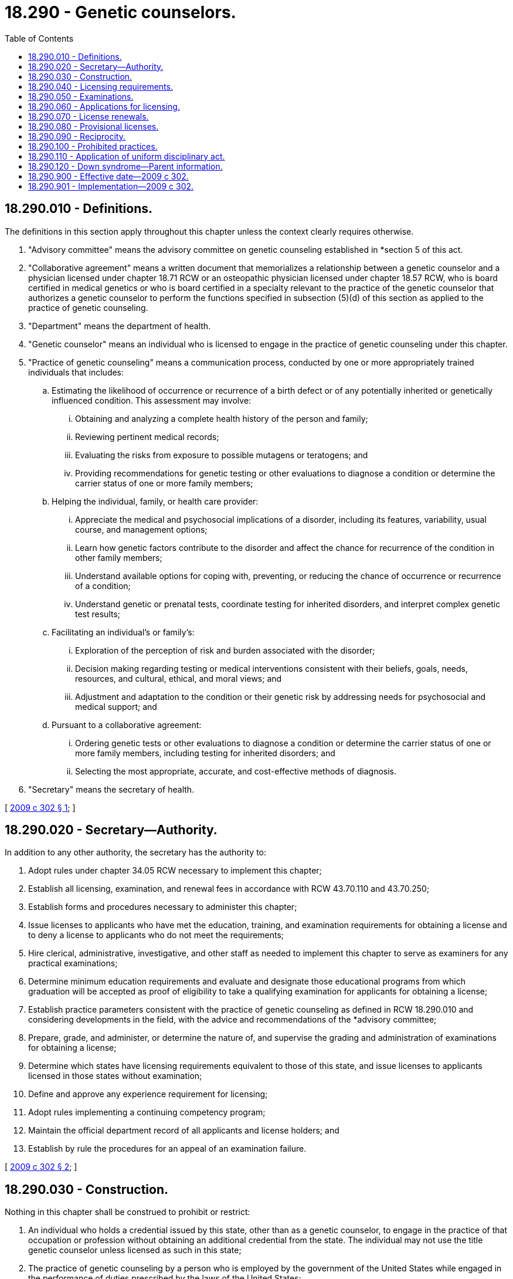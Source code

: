 = 18.290 - Genetic counselors.
:toc:

== 18.290.010 - Definitions.
The definitions in this section apply throughout this chapter unless the context clearly requires otherwise.

. "Advisory committee" means the advisory committee on genetic counseling established in *section 5 of this act.

. "Collaborative agreement" means a written document that memorializes a relationship between a genetic counselor and a physician licensed under chapter 18.71 RCW or an osteopathic physician licensed under chapter 18.57 RCW, who is board certified in medical genetics or who is board certified in a specialty relevant to the practice of the genetic counselor that authorizes a genetic counselor to perform the functions specified in subsection (5)(d) of this section as applied to the practice of genetic counseling.

. "Department" means the department of health.

. "Genetic counselor" means an individual who is licensed to engage in the practice of genetic counseling under this chapter.

. "Practice of genetic counseling" means a communication process, conducted by one or more appropriately trained individuals that includes:

.. Estimating the likelihood of occurrence or recurrence of a birth defect or of any potentially inherited or genetically influenced condition. This assessment may involve:

... Obtaining and analyzing a complete health history of the person and family;

... Reviewing pertinent medical records;

... Evaluating the risks from exposure to possible mutagens or teratogens; and

... Providing recommendations for genetic testing or other evaluations to diagnose a condition or determine the carrier status of one or more family members;

.. Helping the individual, family, or health care provider:

... Appreciate the medical and psychosocial implications of a disorder, including its features, variability, usual course, and management options;

... Learn how genetic factors contribute to the disorder and affect the chance for recurrence of the condition in other family members;

... Understand available options for coping with, preventing, or reducing the chance of occurrence or recurrence of a condition;

... Understand genetic or prenatal tests, coordinate testing for inherited disorders, and interpret complex genetic test results;

.. Facilitating an individual's or family's:

... Exploration of the perception of risk and burden associated with the disorder;

... Decision making regarding testing or medical interventions consistent with their beliefs, goals, needs, resources, and cultural, ethical, and moral views; and

... Adjustment and adaptation to the condition or their genetic risk by addressing needs for psychosocial and medical support; and

.. Pursuant to a collaborative agreement:

... Ordering genetic tests or other evaluations to diagnose a condition or determine the carrier status of one or more family members, including testing for inherited disorders; and

... Selecting the most appropriate, accurate, and cost-effective methods of diagnosis.

. "Secretary" means the secretary of health.

[ http://lawfilesext.leg.wa.gov/biennium/2009-10/Pdf/Bills/Session%20Laws/Senate/5608-S.SL.pdf?cite=2009%20c%20302%20§%201[2009 c 302 § 1]; ]

== 18.290.020 - Secretary—Authority.
In addition to any other authority, the secretary has the authority to:

. Adopt rules under chapter 34.05 RCW necessary to implement this chapter;

. Establish all licensing, examination, and renewal fees in accordance with RCW 43.70.110 and 43.70.250;

. Establish forms and procedures necessary to administer this chapter;

. Issue licenses to applicants who have met the education, training, and examination requirements for obtaining a license and to deny a license to applicants who do not meet the requirements;

. Hire clerical, administrative, investigative, and other staff as needed to implement this chapter to serve as examiners for any practical examinations;

. Determine minimum education requirements and evaluate and designate those educational programs from which graduation will be accepted as proof of eligibility to take a qualifying examination for applicants for obtaining a license;

. Establish practice parameters consistent with the practice of genetic counseling as defined in RCW 18.290.010 and considering developments in the field, with the advice and recommendations of the *advisory committee;

. Prepare, grade, and administer, or determine the nature of, and supervise the grading and administration of examinations for obtaining a license;

. Determine which states have licensing requirements equivalent to those of this state, and issue licenses to applicants licensed in those states without examination;

. Define and approve any experience requirement for licensing;

. Adopt rules implementing a continuing competency program;

. Maintain the official department record of all applicants and license holders; and

. Establish by rule the procedures for an appeal of an examination failure.

[ http://lawfilesext.leg.wa.gov/biennium/2009-10/Pdf/Bills/Session%20Laws/Senate/5608-S.SL.pdf?cite=2009%20c%20302%20§%202[2009 c 302 § 2]; ]

== 18.290.030 - Construction.
Nothing in this chapter shall be construed to prohibit or restrict:

. An individual who holds a credential issued by this state, other than as a genetic counselor, to engage in the practice of that occupation or profession without obtaining an additional credential from the state. The individual may not use the title genetic counselor unless licensed as such in this state;

. The practice of genetic counseling by a person who is employed by the government of the United States while engaged in the performance of duties prescribed by the laws of the United States;

. The practice of genetic counseling by a person who is a regular student in an educational program approved by the secretary, and whose performance of services is pursuant to a regular course of instruction or assignments from an instructor and under the general supervision of the instructor; or

. The practice of genetic counseling by a person who is practicing under the general supervision of a genetic counselor in a genetic counseling training site while gathering logbook cases for the purpose of meeting licensing requirements.

[ http://lawfilesext.leg.wa.gov/biennium/2009-10/Pdf/Bills/Session%20Laws/Senate/5608-S.SL.pdf?cite=2009%20c%20302%20§%203[2009 c 302 § 3]; ]

== 18.290.040 - Licensing requirements.
The secretary shall issue a license to any applicant who demonstrates to the satisfaction of the secretary that the applicant meets the following requirements:

. Graduation from a master's or doctorate program in genetic counseling or medical genetics approved by the secretary;

. Successful completion of any clinical experience requirements established by the secretary; and

. Successful completion of an examination administered or approved by the secretary.

[ http://lawfilesext.leg.wa.gov/biennium/2009-10/Pdf/Bills/Session%20Laws/Senate/5608-S.SL.pdf?cite=2009%20c%20302%20§%204[2009 c 302 § 4]; ]

== 18.290.050 - Examinations.
. The date and location of examinations must be established by the secretary. Applicants who have been found by the secretary to meet the other requirements for obtaining a license must be scheduled for the next examination following the filing of the application. The secretary shall establish by rule the examination application deadline.

. The secretary or the secretary's designees shall examine each applicant, by means determined most effective, on subjects appropriate to the scope of practice, as applicable. The examinations must be limited to the purpose of determining whether the applicant possesses the minimum skill and knowledge necessary to practice competently.

. The examination papers, all grading of the papers, and the grading of any practical work shall be preserved for a period of not less than one year after the secretary has made and published the decisions. All examinations must be conducted under fair and wholly impartial methods.

. Any applicant failing to make the required grade in the first examination may take up to two subsequent examinations as the applicant desires upon prepaying a fee determined by the secretary under RCW 43.70.250 for each subsequent examination. Upon failing four examinations, the secretary may invalidate the original application and require remedial education before the person may take future examinations.

. The secretary may approve an examination prepared or administered by a private organization that certifies and recertifies genetic counselors, or an association of licensing agencies, for use by an applicant in meeting the credentialing requirements.

[ http://lawfilesext.leg.wa.gov/biennium/2009-10/Pdf/Bills/Session%20Laws/Senate/5608-S.SL.pdf?cite=2009%20c%20302%20§%206[2009 c 302 § 6]; ]

== 18.290.060 - Applications for licensing.
Applications for licensing must be submitted on forms provided by the secretary. The secretary may require any information and documentation that reasonably relates to the need to determine whether the applicant meets the criteria for licensing provided for in this chapter and chapter 18.130 RCW. Each applicant shall pay a fee determined by the secretary under RCW 43.70.250. The fee must accompany the application.

[ http://lawfilesext.leg.wa.gov/biennium/2009-10/Pdf/Bills/Session%20Laws/Senate/5608-S.SL.pdf?cite=2009%20c%20302%20§%207[2009 c 302 § 7]; ]

== 18.290.070 - License renewals.
The secretary shall establish by rule the requirements and fees for renewal of a license. Failure to renew the license invalidates the license and all privileges granted by the license. If a license has lapsed for a period longer than three years, the person shall demonstrate competence to the satisfaction of the secretary by completing continuing competency requirements or meeting other standards determined by the secretary.

[ http://lawfilesext.leg.wa.gov/biennium/2009-10/Pdf/Bills/Session%20Laws/Senate/5608-S.SL.pdf?cite=2009%20c%20302%20§%208[2009 c 302 § 8]; ]

== 18.290.080 - Provisional licenses.
The secretary may grant a provisional license to a person who has met all of the requirements for obtaining a license except for the successful completion of an examination. A provisional license must be renewed annually. The secretary may grant a provisional license to a person up to four times. A provisional license holder may only practice genetic counseling under the supervision of either a licensed genetic counselor, a physician licensed under chapter 18.71 RCW, or osteopathic physician licensed under chapter 18.57 RCW, with a current certification in clinical genetics issued by an organization approved by the secretary.

[ http://lawfilesext.leg.wa.gov/biennium/2009-10/Pdf/Bills/Session%20Laws/Senate/5608-S.SL.pdf?cite=2009%20c%20302%20§%209[2009 c 302 § 9]; ]

== 18.290.090 - Reciprocity.
An applicant holding a license in another state may be licensed to practice in this state without examination if the secretary determines that the licensing standards of the other state are substantially equivalent to the licensing standards of this state.

[ http://lawfilesext.leg.wa.gov/biennium/2009-10/Pdf/Bills/Session%20Laws/Senate/5608-S.SL.pdf?cite=2009%20c%20302%20§%2010[2009 c 302 § 10]; ]

== 18.290.100 - Prohibited practices.
. Except as provided in RCW 18.290.030, no person shall engage in the practice of genetic counseling unless he or she is licensed, or provisionally licensed, under this chapter.

. A person not licensed with the secretary to practice genetic counseling may not represent himself or herself as a "licensed genetic counselor or a genetic counselor."

[ http://lawfilesext.leg.wa.gov/biennium/2009-10/Pdf/Bills/Session%20Laws/Senate/5608-S.SL.pdf?cite=2009%20c%20302%20§%2011[2009 c 302 § 11]; ]

== 18.290.110 - Application of uniform disciplinary act.
The uniform disciplinary act, chapter 18.130 RCW, governs unlicensed practice, the issuance and denial of a license, and the discipline of persons licensed under this chapter. The secretary shall be the disciplining authority under this chapter.

[ http://lawfilesext.leg.wa.gov/biennium/2009-10/Pdf/Bills/Session%20Laws/Senate/5608-S.SL.pdf?cite=2009%20c%20302%20§%2012[2009 c 302 § 12]; ]

== 18.290.120 - Down syndrome—Parent information.
A genetic counselor who provides a parent with a positive prenatal or postnatal diagnosis of Down syndrome shall provide the parent with the information prepared by the department under RCW 43.70.738 at the time the genetic counselor provides the parent with the Down syndrome diagnosis.

[ http://lawfilesext.leg.wa.gov/biennium/2015-16/Pdf/Bills/Session%20Laws/House/2403.SL.pdf?cite=2016%20c%2070%20§%208[2016 c 70 § 8]; ]

== 18.290.900 - Effective date—2009 c 302.
This act takes effect August 1, 2010.

[ http://lawfilesext.leg.wa.gov/biennium/2009-10/Pdf/Bills/Session%20Laws/Senate/5608-S.SL.pdf?cite=2009%20c%20302%20§%2015[2009 c 302 § 15]; ]

== 18.290.901 - Implementation—2009 c 302.
The secretary of health may adopt such rules as authorized under RCW 18.290.020 to ensure that chapter 302, Laws of 2009 is implemented on its effective date.

[ http://lawfilesext.leg.wa.gov/biennium/2009-10/Pdf/Bills/Session%20Laws/Senate/5608-S.SL.pdf?cite=2009%20c%20302%20§%2016[2009 c 302 § 16]; ]

